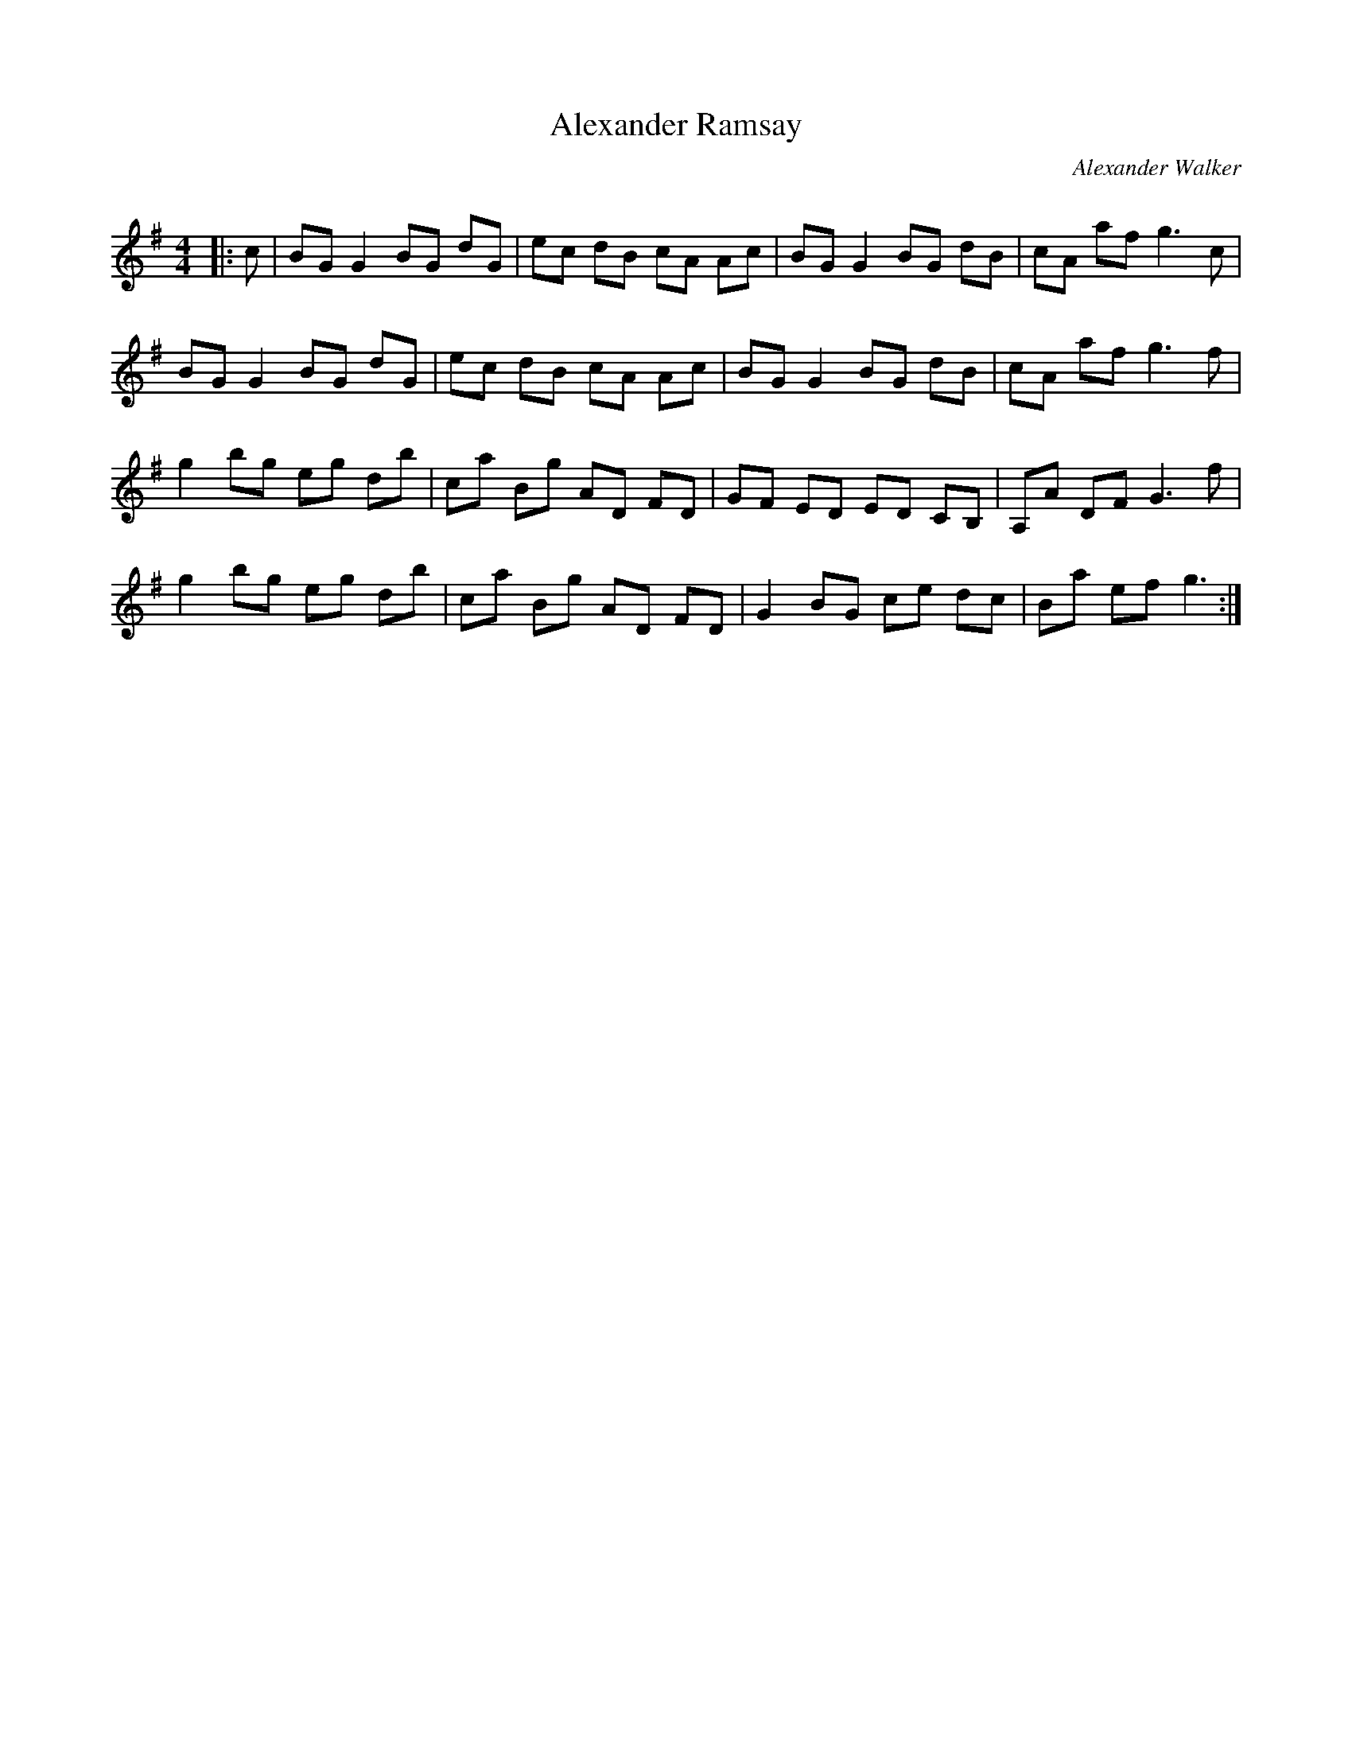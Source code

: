 X:1
T: Alexander Ramsay
C:Alexander Walker
R:Reel
I:speed 232
Q:232
Q:232
K:G
M:4/4
L:1/8
|:c|BG G2 BG dG|ec dB cA Ac|BG G2 BG dB|cA af g3c|
BG G2 BG dG|ec dB cA Ac|BG G2 BG dB|cA af g3f|
g2 bg eg db|ca Bg AD FD|GF ED ED CB,|A,A DF G3f|
g2 bg eg db|ca Bg AD FD|G2 BG ce dc|Ba ef g3:|
